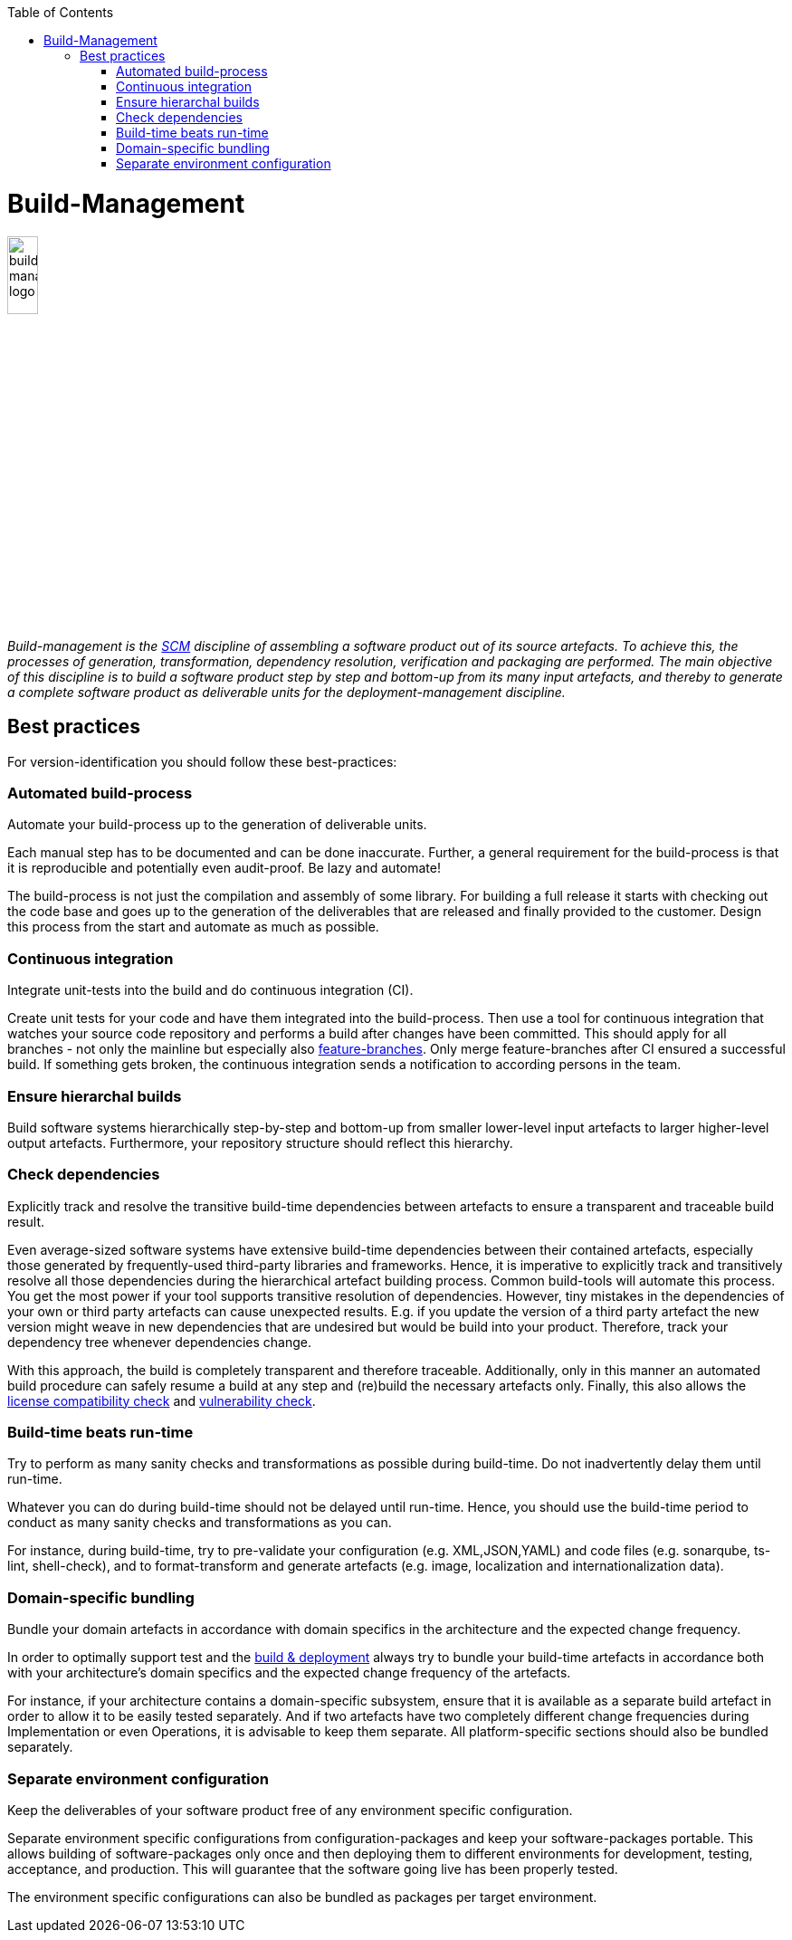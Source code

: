 :toc: macro
toc::[]

= Build-Management

image::images/build-management.png["build-management logo",width="20%"]

_Build-management is the link:scm.asciidoc[SCM] discipline of assembling a software product out of its source artefacts.
To achieve this, the processes of generation, transformation, dependency resolution, verification and packaging are performed.
The main objective of this discipline is to build a software product step by step and bottom-up from its many input artefacts, and thereby to generate a complete software product as deliverable units for the deployment-management discipline._

== Best practices

For version-identification you should follow these best-practices:

=== Automated build-process
Automate your build-process up to the generation of deliverable units.

Each manual step has to be documented and can be done inaccurate. Further, a general requirement for the build-process is that it is reproducible and potentially even audit-proof. Be lazy and automate! 

The build-process is not just the compilation and assembly of some library. For building a full release it starts with checking out the code base and goes up to the generation of the deliverables that are released and finally provided to the customer.
Design this process from the start and automate as much as possible.

=== Continuous integration
Integrate unit-tests into the build and do continuous integration (CI).

Create unit tests for your code and have them integrated into the build-process.
Then use a tool for continuous integration that watches your source code repository and performs a build after changes have been committed.
This should apply for all branches - not only the mainline but especially also link:version-control.asciidoc#feature-branch[feature-branches].
Only merge feature-branches after CI ensured a successful build.
If something gets broken, the continuous integration sends a notification to according persons in the team.

=== Ensure hierarchal builds
Build software systems hierarchically step-by-step and bottom-up from smaller lower-level input artefacts to larger higher-level output artefacts.
Furthermore, your repository structure should reflect this hierarchy.

=== Check dependencies
Explicitly track and resolve the transitive build-time dependencies between artefacts to ensure a transparent and traceable build result.

Even average-sized software systems have extensive build-time dependencies between their contained artefacts, especially those generated by frequently-used third-party libraries and frameworks.
Hence, it is imperative to explicitly track and transitively resolve all those dependencies during the hierarchical artefact building process.
Common build-tools will automate this process.
You get the most power if your tool supports transitive resolution of dependencies.
However, tiny mistakes in the dependencies of your own or third party artefacts can cause unexpected results.
E.g. if you update the version of a third party artefact the new version might weave in new dependencies that are undesired but would be build into your product.
Therefore, track your dependency tree whenever dependencies change.

With this approach, the build is completely transparent and therefore traceable.
Additionally, only in this manner an automated build procedure can safely resume a build at any step and (re)build the necessary artefacts only.
Finally, this also allows the link:artifact-management.asciidoc#license-compatibility-check[license compatibility check] and link:artifact-management.asciidoc#vulnerability-check[vulnerability check].

=== Build-time beats run-time
Try to perform as many sanity checks and transformations as possible during build-time.
Do not inadvertently delay them until run-time.

Whatever you can do during build-time should not be delayed until run-time.
Hence, you should use the build-time period to conduct as many sanity checks and transformations as you can.
 
For instance, during build-time, try to pre-validate your configuration (e.g. XML,JSON,YAML) and code files (e.g. sonarqube, ts-lint, shell-check), and to format-transform and generate artefacts (e.g. image, localization and internationalization data). 

=== Domain-specific bundling
Bundle your domain artefacts in accordance with domain specifics in the architecture and the expected change frequency.

In order to optimally support test and the link:build-and-deployment.asciidoc[build & deployment] always try to bundle your build-time artefacts in accordance both with your architecture's domain specifics and the expected change frequency of the artefacts.

For instance, if your architecture contains a domain-specific subsystem,
ensure that it is available as a separate build artefact in order to allow it to be easily tested separately.
And if two artefacts have two completely different change frequencies during Implementation or even Operations,
it is advisable to keep them separate.
All platform-specific sections should also be bundled separately.

=== Separate environment configuration
Keep the deliverables of your software product free of any environment specific configuration.

Separate environment specific configurations from configuration-packages and keep your software-packages portable.
This allows building of software-packages only once and then deploying them to different environments for development, testing, acceptance, and production.
This will guarantee that the software going live has been properly tested.

The environment specific configurations can also be bundled as packages per target environment.

